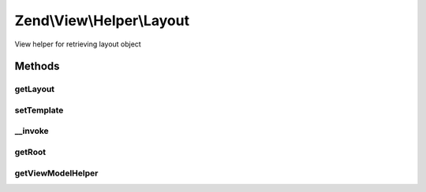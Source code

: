 .. View/Helper/Layout.php generated using docpx on 01/30/13 03:32am


Zend\\View\\Helper\\Layout
==========================

View helper for retrieving layout object

Methods
+++++++

getLayout
---------

.. function:: getLayout()


    Get layout template

    :rtype: string 



setTemplate
-----------

.. function:: setTemplate()


    Set layout template

    :param string: 

    :rtype: Layout 



__invoke
--------

.. function:: __invoke()


    Set layout template or retrieve "layout" view model
    
    If no arguments are given, grabs the "root" or "layout" view model.
    Otherwise, attempts to set the template for that view model.

    :param null|string: 

    :rtype: Layout 



getRoot
-------

.. function:: getRoot()


    Get the root view model


    :rtype: null|Model 



getViewModelHelper
------------------

.. function:: getViewModelHelper()


    Retrieve the view model helper

    :rtype: ViewModel 




